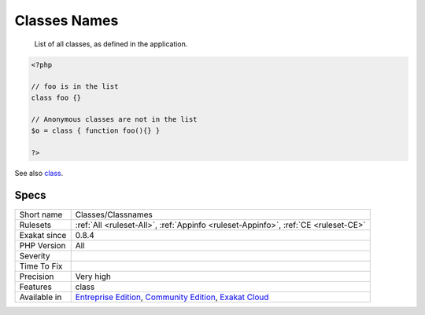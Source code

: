 .. _classes-classnames:

.. _classes-names:

Classes Names
+++++++++++++

  List of all classes, as defined in the application.


.. code-block:: php
   
   <?php
   
   // foo is in the list
   class foo {}
   
   // Anonymous classes are not in the list
   $o = class { function foo(){} }
   
   ?>

See also `class <https://www.php.net/manual/en/language.oop5.basic.php#language.oop5.basic.class>`_.


Specs
_____

+--------------+-----------------------------------------------------------------------------------------------------------------------------------------------------------------------------------------+
| Short name   | Classes/Classnames                                                                                                                                                                      |
+--------------+-----------------------------------------------------------------------------------------------------------------------------------------------------------------------------------------+
| Rulesets     | :ref:`All <ruleset-All>`, :ref:`Appinfo <ruleset-Appinfo>`, :ref:`CE <ruleset-CE>`                                                                                                      |
+--------------+-----------------------------------------------------------------------------------------------------------------------------------------------------------------------------------------+
| Exakat since | 0.8.4                                                                                                                                                                                   |
+--------------+-----------------------------------------------------------------------------------------------------------------------------------------------------------------------------------------+
| PHP Version  | All                                                                                                                                                                                     |
+--------------+-----------------------------------------------------------------------------------------------------------------------------------------------------------------------------------------+
| Severity     |                                                                                                                                                                                         |
+--------------+-----------------------------------------------------------------------------------------------------------------------------------------------------------------------------------------+
| Time To Fix  |                                                                                                                                                                                         |
+--------------+-----------------------------------------------------------------------------------------------------------------------------------------------------------------------------------------+
| Precision    | Very high                                                                                                                                                                               |
+--------------+-----------------------------------------------------------------------------------------------------------------------------------------------------------------------------------------+
| Features     | class                                                                                                                                                                                   |
+--------------+-----------------------------------------------------------------------------------------------------------------------------------------------------------------------------------------+
| Available in | `Entreprise Edition <https://www.exakat.io/entreprise-edition>`_, `Community Edition <https://www.exakat.io/community-edition>`_, `Exakat Cloud <https://www.exakat.io/exakat-cloud/>`_ |
+--------------+-----------------------------------------------------------------------------------------------------------------------------------------------------------------------------------------+



